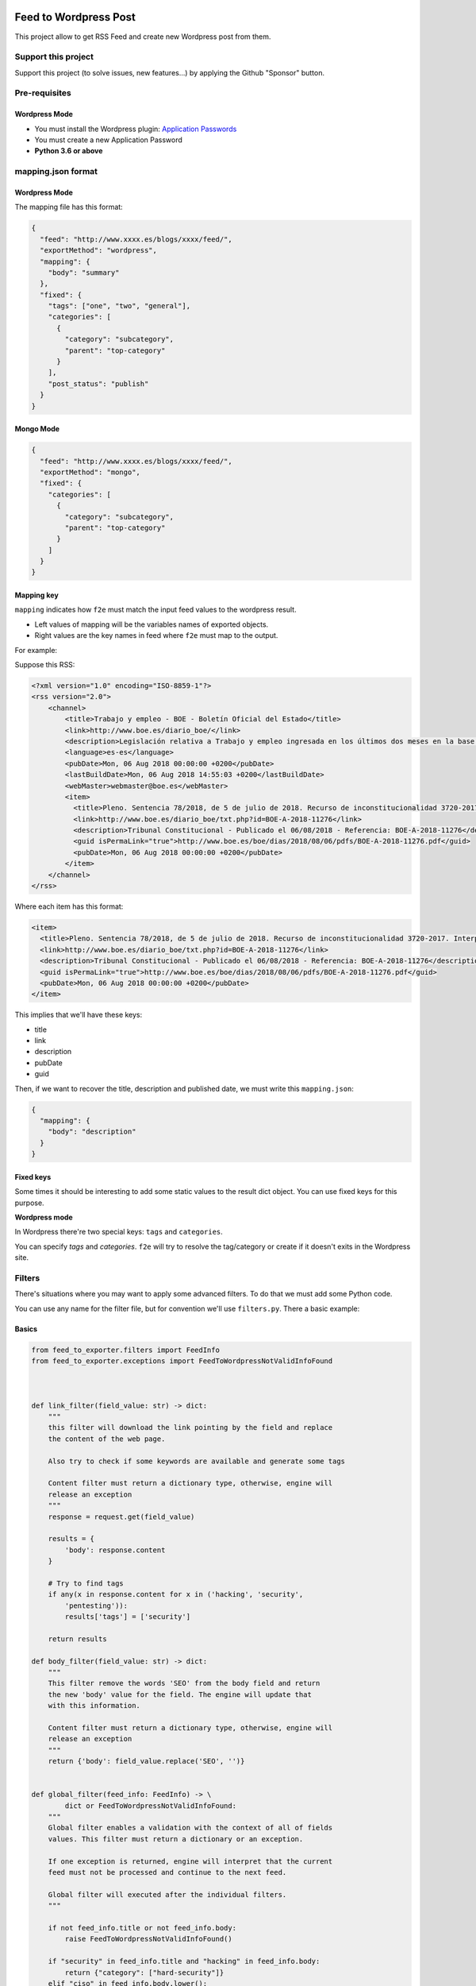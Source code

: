Feed to Wordpress Post
======================

This project allow to get RSS Feed and create new Wordpress post from them.

Support this project
--------------------

Support this project (to solve issues, new features...) by applying the Github "Sponsor" button.

Pre-requisites
--------------

Wordpress Mode
++++++++++++++

- You must install the Wordpress plugin: `Application Passwords <https://es.wordpress.org/plugins/application-passwords/>`_
- You must create a new Application Password
- **Python 3.6 or above**


mapping.json format
-------------------

Wordpress Mode
++++++++++++++

The mapping file has this format:

.. code-block:: json

    {
      "feed": "http://www.xxxx.es/blogs/xxxx/feed/",
      "exportMethod": "wordpress",
      "mapping": {
        "body": "summary"
      },
      "fixed": {
        "tags": ["one", "two", "general"],
        "categories": [
          {
            "category": "subcategory",
            "parent": "top-category"
          }
        ],
        "post_status": "publish"
      }
    }

Mongo Mode
++++++++++


.. code-block:: json

    {
      "feed": "http://www.xxxx.es/blogs/xxxx/feed/",
      "exportMethod": "mongo",
      "fixed": {
        "categories": [
          {
            "category": "subcategory",
            "parent": "top-category"
          }
        ]
      }
    }

Mapping key
+++++++++++

``mapping`` indicates how ``f2e`` must match the input feed values to the wordpress result.

- Left values of mapping will be the variables names of exported objects.
- Right values are the key names in feed where ``f2e`` must map to the output.

For example:

Suppose this RSS:

.. code-block:: xml

    <?xml version="1.0" encoding="ISO-8859-1"?>
    <rss version="2.0">
        <channel>
            <title>Trabajo y empleo - BOE - Boletín Oficial del Estado</title>
            <link>http://www.boe.es/diario_boe/</link>
            <description>Legislación relativa a Trabajo y empleo ingresada en los últimos dos meses en la base de datos del Boletín Oficial del Estado</description>
            <language>es-es</language>
            <pubDate>Mon, 06 Aug 2018 00:00:00 +0200</pubDate>
            <lastBuildDate>Mon, 06 Aug 2018 14:55:03 +0200</lastBuildDate>
            <webMaster>webmaster@boe.es</webMaster>
            <item>
              <title>Pleno. Sentencia 78/2018, de 5 de julio de 2018. Recurso de inconstitucionalidad 3720-2017. Interpuesto por el Presidente del Gobierno en relación con los artículos 13 y 36 de la Ley 10/2016, de 27 de diciembre, del presupuesto de la Comunidad Autónoma de Andalucía para el año 2017. Competencias sobre ordenación general de la economía, hacienda general y función pública: nulidad parcial del precepto legal autonómico relativo a la oferta de empleo público de 2017 u otro instrumento similar de gestión de la provisión de necesidades de personal (STC 142/2017). Voto particular.</title>
              <link>http://www.boe.es/diario_boe/txt.php?id=BOE-A-2018-11276</link>
              <description>Tribunal Constitucional - Publicado el 06/08/2018 - Referencia: BOE-A-2018-11276</description>
              <guid isPermaLink="true">http://www.boe.es/boe/dias/2018/08/06/pdfs/BOE-A-2018-11276.pdf</guid>
              <pubDate>Mon, 06 Aug 2018 00:00:00 +0200</pubDate>
            </item>
        </channel>
    </rss>

Where each item has this format:

.. code-block:: xml

    <item>
      <title>Pleno. Sentencia 78/2018, de 5 de julio de 2018. Recurso de inconstitucionalidad 3720-2017. Interpuesto por el Presidente del Gobierno en relación con los artículos 13 y 36 de la Ley 10/2016, de 27 de diciembre, del presupuesto de la Comunidad Autónoma de Andalucía para el año 2017. Competencias sobre ordenación general de la economía, hacienda general y función pública: nulidad parcial del precepto legal autonómico relativo a la oferta de empleo público de 2017 u otro instrumento similar de gestión de la provisión de necesidades de personal (STC 142/2017). Voto particular.</title>
      <link>http://www.boe.es/diario_boe/txt.php?id=BOE-A-2018-11276</link>
      <description>Tribunal Constitucional - Publicado el 06/08/2018 - Referencia: BOE-A-2018-11276</description>
      <guid isPermaLink="true">http://www.boe.es/boe/dias/2018/08/06/pdfs/BOE-A-2018-11276.pdf</guid>
      <pubDate>Mon, 06 Aug 2018 00:00:00 +0200</pubDate>
    </item>

This implies that we'll have these keys:

- title
- link
- description
- pubDate
- guid

Then, if we want to recover the title, description and published date, we must write this ``mapping.json``:

.. code-block:: json

    {
      "mapping": {
        "body": "description"
      }
    }

Fixed keys
++++++++++

Some times it should be interesting to add some static values to the result dict object. You can use fixed keys for this purpose.

**Wordpress mode**

In Wordpress there're two special keys: ``tags`` and ``categories``.

You can specify *tags* and *categories*. ``f2e`` will try to resolve the tag/category or create if it doesn't exits in the Wordpress site.

Filters
-------

There's situations where you may want to apply some advanced filters. To do that we must add some Python code.

You can use any name for the filter file, but for convention we'll use ``filters.py``. There a basic example:

Basics
++++++

.. code-block:: python

    from feed_to_exporter.filters import FeedInfo
    from feed_to_exporter.exceptions import FeedToWordpressNotValidInfoFound



    def link_filter(field_value: str) -> dict:
        """
        this filter will download the link pointing by the field and replace
        the content of the web page.

        Also try to check if some keywords are available and generate some tags

        Content filter must return a dictionary type, otherwise, engine will
        release an exception
        """
        response = request.get(field_value)

        results = {
            'body': response.content
        }

        # Try to find tags
        if any(x in response.content for x in ('hacking', 'security',
            'pentesting')):
            results['tags'] = ['security']

        return results

    def body_filter(field_value: str) -> dict:
        """
        This filter remove the words 'SEO' from the body field and return
        the new 'body' value for the field. The engine will update that
        with this information.

        Content filter must return a dictionary type, otherwise, engine will
        release an exception
        """
        return {'body': field_value.replace('SEO', '')}


    def global_filter(feed_info: FeedInfo) -> \
            dict or FeedToWordpressNotValidInfoFound:
        """
        Global filter enables a validation with the context of all of fields
        values. This filter must return a dictionary or an exception.

        If one exception is returned, engine will interpret that the current
        feed must not be processed and continue to the next feed.

        Global filter will executed after the individual filters.
        """

        if not feed_info.title or not feed_info.body:
            raise FeedToWordpressNotValidInfoFound()

        if "security" in feed_info.title and "hacking" in feed_info.body:
            return {"category": ["hard-security"]}
        elif "ciso" in feed_info.body.lower():
            return {"category": ["ciso-news"]}
        else:
            return {}

    #
    # Order of filters are following the definition in the bellow dictionary
    #
    # The name of the variable must be the following for the individual filters
    INDIVIDUAL_VALIDATORS = {
        'link': link_filter,
        'body': body_filter
    }

    # The name of the variable must be the following for global validator
    GLOBAL_VALIDATOR = global_filter

As you can see you must define the var name ``INDIVIDUAL_VALIDATORS`` indicates the field where it will apply the filter.

Filters **always** must return a dictionary and it can overwrite the original content of a field.

Filters execution order are defined by the order indicated in the ``INDIVIDUAL_VALIDATORS`` var.

The parameters passed in each individual filter function is the value of the field.

Result data structure
+++++++++++++++++++++

``f2e`` export collected data from feed to a dictionary. Depending of the export method you want, it need some different keys:

**Wordpress**

FeedInfoWordpress has these properties:

- title: str
- slug: str
- link: str
- feed_source: str
- body: str -> raw information from Feed mapping
- content: str -> content that will send to the Wordpress Post. By default is a composition of: body + html link + feed_source. You can see at internal filters (``feed_to_exporter.filters.py``)
- raw_feed_info: dict -> raw content of feed
- ping_status: str (default: closed)
- feed_source: str (default: closed)
- post_status: str (default: draft)
- comment_status: str (default: closed)
- date: str (default: now time, with format: %Y-%m-%dT%H:%M:%S)

For fields ``ping_status``, ``feed_source``, ``post_status`` and ``comment_status`` you can check valid values at Wordpress REST API doc: https://developer.wordpress.org/rest-api/

**Mongo**

Mongo doesn't need any special value for the result dictionary. The whole dict will be stored into Mongo "as is".


Validation rule
+++++++++++++++

Some times you could want to use a global validation rule. This validation could implies more than one field. If this is the case then you must use the a new function and map to ``GLOBAL_VALIDATOR`` variable.

This function must returns a **dict** value or a Exception.

Working modes
-------------

Simple
++++++

Simple mode is the usual mode. Explained above.

Discovery mode
++++++++++++++

Discover mode discover recursively the directories, form a base dir given. The engine will get each directory and manage it as and independent running.

For this mode works well each crawler must in an independent directory and have only 2 files: ``filters.py`` and ``mapping.json``.

To enable this mode you must use the ``-D`` option and each m¡``mapping.json`` must have an additional entry: ``feed``:

.. code-block:: json

    {
      "feed": "http://www.mysite.com/feed/",
      "mapping": {
        "body": "summary"
      },
      "fixed": {
        "categories": ["myCategory"]
      }
    }

**Example of directory structure**

.. code-block:: bash

    > tree examples/
    examples
    ├── __init__.py
    ├── site1.com
    │   ├── __ini__.py
    │   ├── filters.py
    │   └── mapping.json
    └── other-site.com
    │   ├── __ini__.py
        ├── f2eSkip
        ├── filters.py
        └── mapping.json

**IMPORTANT**: all of folders need the file ``__init__.py`` con convert it into a Python package.

**Ignoring directory**

If you want that a directory will be ignored, only create a file called ``f2eSkip`` into the directory and the engine will ignore it.


Running Examples
----------------

Without Docker
++++++++++++++

Install:

.. code-block:: bash

    > pip install -U feed-to-exporter

**Wordpress mode**


Basic Usage:


.. code-block:: bash

    > f2e wordpress -W https://mywordpress.com -U user -A "XXXX XXXX XXXX XXXX XXXX XXXX" examples/

Where ``-A`` indicates the Application Password

For more help type ``-h``:

.. code-block:: bash

    > f2e wordpress -h

    usage: f2e wordpress [-h] --wordpress-url WORDPRESS_URL --user USER --app-auth
                     APP_AUTH [--devel]
                     [feed_source [feed_source ...]]

    positional arguments:
      feed_source           target url or path

    optional arguments:
      -h, --help            show this help message and exit
      --wordpress-url WORDPRESS_URL, -W WORDPRESS_URL
                            wordpress url
      --user USER, -U USER  user to access to Wordpress
      --app-auth APP_AUTH, -A APP_AUTH
                            app auth code (from "Application Passwords" plugin)
      --devel               running in develop mode doesn't publish Wordpress Post


**MongoDB mode**

With default parameters (mongo in localhost without authentication, database=f2e, collection=f2e)

.. code-block:: bash

    > f2e mongo examples/

Setting some parameters:


.. code-block:: bash

    > f2e mongo -U mongoAdmin -M mongodb://10.0.0.1:27017 examples/

For more help type ``-h``:

.. code-block:: bash

    > f2e mongo -h

    usage: f2e mongo [-h] [--user USER] [--password PASSWORD]
                 [--collection COLLECTION] [--database DATABASE]
                 [--mongo-url MONGO_URN]
                 [feed_source [feed_source ...]]

    positional arguments:
      feed_source           target url or path

    optional arguments:
      -h, --help            show this help message and exit
      --user USER, -U USER  mongodb user
      --password PASSWORD, -P PASSWORD
                            mongodb password
      --collection COLLECTION, -C COLLECTION
                            mongo collection
      --database DATABASE, -D DATABASE
                            mongo database
      --mongo-url MONGO_URN, -M MONGO_URN
                            mongo URL. (Default: mongodb://127.0.0.1:27017/f2e)


Using Docker
++++++++++++

Docker only run in discovery mode and can schedule a new run each some seconds.

You can mount a dir with the filters/mapping, but it's highly recommended to put it into a git repository.

**Environment vars**

- F2E_CMD_PARAMETERS: f2e running options
- F2E_CHECK_TIME: time to launch in seconds
- F2E_FILTERS_GIT: git where to download filters and mapping
- F2E_NOTIFY_TELEGRAM: Notify using a telegram bot. format:

**Running examples**

Run feed each 3600 seconds:

.. code-block:: bash

    > docker run --rm \
        -e F2E_FILTERS_GIT=https://XXXXXXXXXXXXXX@github.com/cr0hn/myfeeds-repo.git \
        -e F2E_CMD_PARAMETERS='wordpress -W https://mywordpress.com -U admin -A "XXXX XXXX XXXX XXXX XXXX XXXX"' \
        -e F2E_CHECK_TIME=3600 f2e


Contributing
============

Any collaboration is welcome!

There're many tasks to do.You can check the `Issues <https://github.com/cr0hn/feed-to-exporter/issues/>`_ and send us a Pull Request.

License
=======

This project is distributed under `BSD 3 license <https://github.com/cr0hn/feed-to-exporter/blob/master/LICENSE>`_

